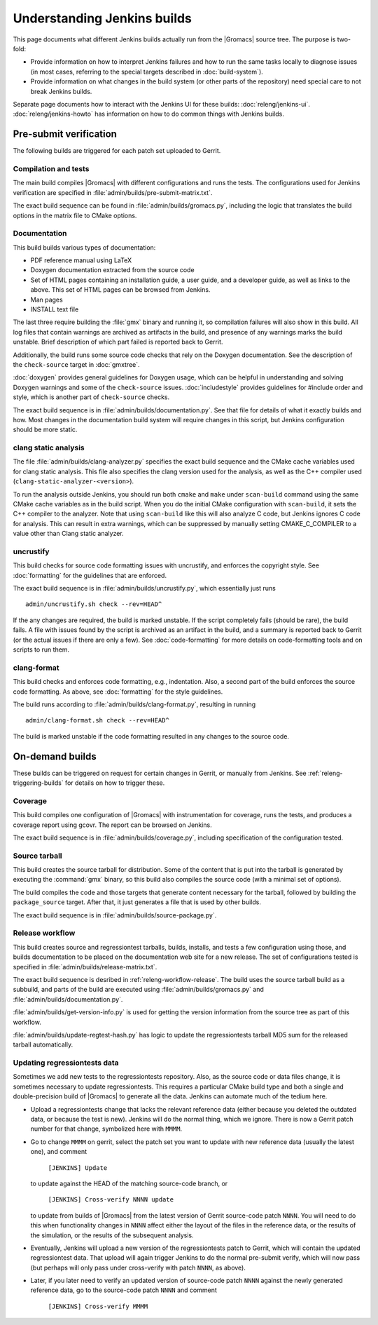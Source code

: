Understanding Jenkins builds
============================

This page documents what different Jenkins builds actually run from the
|Gromacs| source tree.  The purpose is two-fold:

* Provide information on how to interpret Jenkins failures and how to run the
  same tasks locally to diagnose issues (in most cases, referring to the
  special targets described in :doc:`build-system`).
* Provide information on what changes in the build system (or other parts of
  the repository) need special care to not break Jenkins builds.

Separate page documents how to interact with the Jenkins UI for these builds:
:doc:`releng/jenkins-ui`.
:doc:`releng/jenkins-howto` has information on how to do common things with
Jenkins builds.

.. todo:: Add a link to a wiki page about general Jenkins documentation, once
   there is more of that.

Pre-submit verification
-----------------------

The following builds are triggered for each patch set uploaded to Gerrit.

Compilation and tests
^^^^^^^^^^^^^^^^^^^^^

The main build compiles |Gromacs| with different configurations and runs the
tests.  The configurations used for Jenkins verification are specified in
:file:`admin/builds/pre-submit-matrix.txt`.

The exact build sequence can be found in :file:`admin/builds/gromacs.py`,
including the logic that translates the build options in the matrix file to
CMake options.

Documentation
^^^^^^^^^^^^^

This build builds various types of documentation:

* PDF reference manual using LaTeX
* Doxygen documentation extracted from the source code
* Set of HTML pages containing an installation guide, a user guide, and a
  developer guide, as well as links to the above.  This set of HTML pages can
  be browsed from Jenkins.
* Man pages
* INSTALL text file

The last three require building the :file:`gmx` binary and running it, so
compilation failures will also show in this build.
All log files that contain warnings are archived as artifacts in the build, and
presence of any warnings marks the build unstable.  Brief description of which
part failed is reported back to Gerrit.

Additionally, the build runs some source code checks that rely on the Doxygen
documentation.  See the description of the ``check-source`` target in
:doc:`gmxtree`.

:doc:`doxygen` provides general guidelines for Doxygen usage, which can be
helpful in understanding and solving Doxygen warnings and some of the
``check-source`` issues.
:doc:`includestyle` provides guidelines for #include order and style, which is
another part of ``check-source`` checks.

The exact build sequence is in :file:`admin/builds/documentation.py`.
See that file for details of what it exactly builds and how.  Most changes in the
documentation build system will require changes in this script, but Jenkins
configuration should be more static.

clang static analysis
^^^^^^^^^^^^^^^^^^^^^

The file :file:`admin/builds/clang-analyzer.py` specifies the exact build
sequence and the CMake cache variables used for clang static analysis.  This
file also specifies the clang version used for the analysis, as well as the C++
compiler used (``clang-static-analyzer-<version>``).

To run the analysis outside Jenkins, you should run both ``cmake`` and ``make``
under ``scan-build`` command using the same CMake cache variables as in the
build script. When you do the initial CMake configuration with ``scan-build``,
it sets the C++ compiler to the analyzer. Note that using ``scan-build`` like
this will also analyze C code, but Jenkins ignores C code for analysis. This
can result in extra warnings, which can be suppressed by manually setting
CMAKE_C_COMPILER to a value other than Clang static analyzer.

uncrustify
^^^^^^^^^^

This build checks for source code formatting issues with uncrustify, and enforces
the copyright style.  See :doc:`formatting` for the guidelines that are enforced.

The exact build sequence is in :file:`admin/builds/uncrustify.py`, which
essentially just runs ::

  admin/uncrustify.sh check --rev=HEAD^

If the any changes are required, the build is marked unstable.
If the script completely fails (should be rare), the build fails.
A file with issues found by the script is archived as an artifact in the build,
and a summary is reported back to Gerrit (or the actual issues if there are
only a few).
See :doc:`code-formatting` for more details on code-formatting tools
and on scripts to run them.

clang-format
^^^^^^^^^^^^

This build checks and enforces code formatting, e.g.,  indentation.
Also, a second part of the build enforces the source code formatting.
As above, see :doc:`formatting` for the style guidelines.

The build runs according to :file:`admin/builds/clang-format.py`, resulting
in running ::

 admin/clang-format.sh check --rev=HEAD^

The build is marked unstable if the code formatting resulted in
any changes to the source code.

On-demand builds
----------------

These builds can be triggered on request for certain changes in Gerrit, or
manually from Jenkins.  See :ref:`releng-triggering-builds` for details on
how to trigger these.

Coverage
^^^^^^^^

This build compiles one configuration of |Gromacs| with instrumentation for
coverage, runs the tests, and produces a coverage report using gcovr.
The report can be browsed on Jenkins.

The exact build sequence is in :file:`admin/builds/coverage.py`, including
specification of the configuration tested.

Source tarball
^^^^^^^^^^^^^^

This build creates the source tarball for distribution.  Some of the content
that is put into the tarball is generated by executing the :command:`gmx`
binary, so this build also compiles the source code (with a minimal set of
options).

The build compiles the code and those targets that generate content necessary
for the tarball, followed by building the ``package_source`` target.
After that, it just generates a file that is used by other builds.

The exact build sequence is in :file:`admin/builds/source-package.py`.

Release workflow
^^^^^^^^^^^^^^^^

This build creates source and regressiontest tarballs, builds, installs, and
tests a few configuration using those, and builds documentation to be placed on
the documentation web site for a new release.  The set of configurations tested
is specified in :file:`admin/builds/release-matrix.txt`.

The exact build sequence is desribed in :ref:`releng-workflow-release`.
The build uses the source tarball build as a subbuild, and parts of the build
are executed using :file:`admin/builds/gromacs.py` and
:file:`admin/builds/documentation.py`.

:file:`admin/builds/get-version-info.py` is used for getting the version
information from the source tree as part of this workflow.

:file:`admin/builds/update-regtest-hash.py` has logic to update the
regressiontests tarball MD5 sum for the released tarball automatically.

Updating regressiontests data
^^^^^^^^^^^^^^^^^^^^^^^^^^^^^

Sometimes we add new tests to the regressiontests repository. Also, as
the source code or data files change, it is sometimes necessary to
update regressiontests. This requires a particular CMake build type
and both a single and double-precision build of |Gromacs| to generate
all the data. Jenkins can automate much of the tedium here.

* Upload a regressiontests change that lacks the relevant reference
  data (either because you deleted the outdated data, or because the
  test is new). Jenkins will do the normal thing, which we ignore.
  There is now a Gerrit patch number for that change, symbolized here
  with ``MMMM``.

* Go to change ``MMMM`` on gerrit, select the patch set you want to
  update with new reference data (usually the latest one), and comment

    ``[JENKINS] Update``

  to update against the HEAD of the matching source-code branch, or

    ``[JENKINS] Cross-verify NNNN update``

  to update from builds of |Gromacs| from the latest version of
  Gerrit source-code patch ``NNNN``. You will need to do this when
  functionality changes in ``NNNN`` affect either the layout of
  the files in the reference data, or the results of the simulation,
  or the results of the subsequent analysis.

* Eventually, Jenkins will upload a new version of the regressiontests
  patch to Gerrit, which will contain the updated regressiontest data.
  That upload will again trigger Jenkins to do the normal pre-submit
  verify, which will now pass (but perhaps will only pass under
  cross-verify with patch ``NNNN``, as above).

* Later, if you later need to verify an updated version of source-code
  patch ``NNNN`` against the newly generated reference data, go to the
  source-code patch ``NNNN`` and comment

    ``[JENKINS] Cross-verify MMMM``
